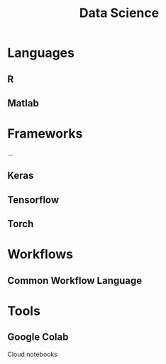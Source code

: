 :PROPERTIES:
:ID:       4ab045b9-ea4b-489d-b49e-8431b70dd0a5
:END:
#+TITLE: Data Science

* Languages

** R

** Matlab

* Frameworks

...

** Keras

** Tensorflow

** Torch



* Workflows

** Common Workflow Language

* Tools

** Google Colab

Cloud notebooks
